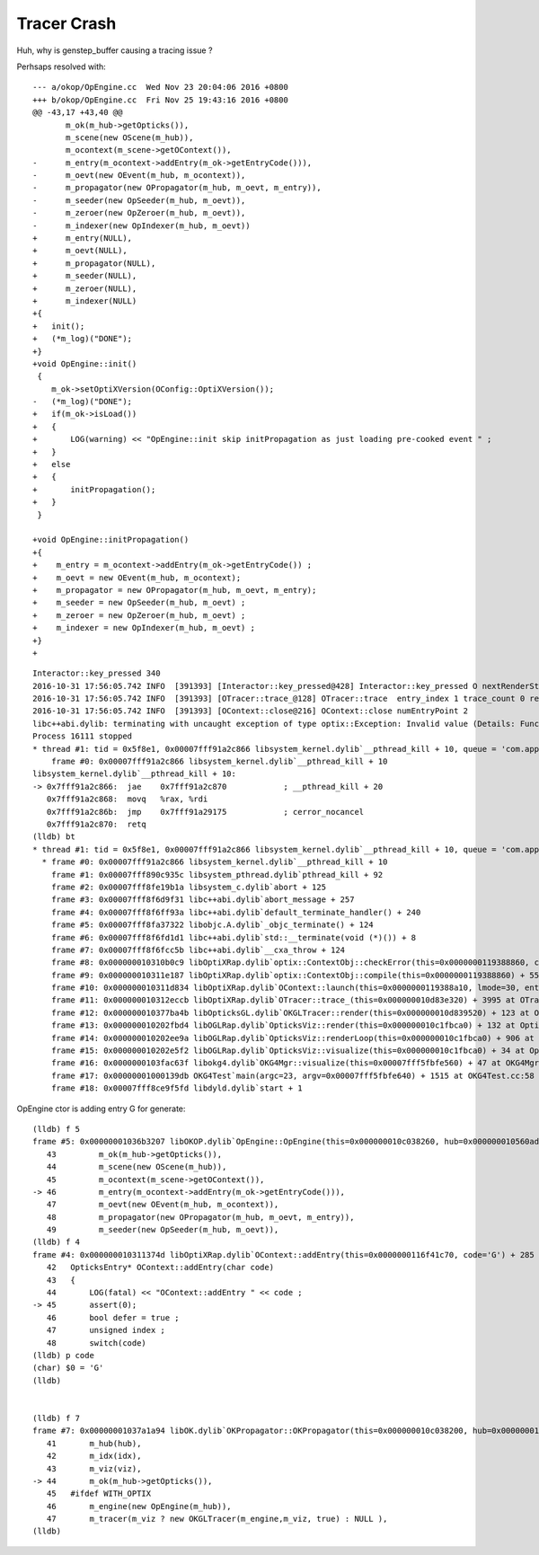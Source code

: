 Tracer Crash
==============

Huh, why is genstep_buffer causing a tracing issue ?

Perhsaps resolved with::

    --- a/okop/OpEngine.cc  Wed Nov 23 20:04:06 2016 +0800
    +++ b/okop/OpEngine.cc  Fri Nov 25 19:43:16 2016 +0800
    @@ -43,17 +43,40 @@
           m_ok(m_hub->getOpticks()),
           m_scene(new OScene(m_hub)),
           m_ocontext(m_scene->getOContext()),
    -      m_entry(m_ocontext->addEntry(m_ok->getEntryCode())),
    -      m_oevt(new OEvent(m_hub, m_ocontext)),
    -      m_propagator(new OPropagator(m_hub, m_oevt, m_entry)),
    -      m_seeder(new OpSeeder(m_hub, m_oevt)),
    -      m_zeroer(new OpZeroer(m_hub, m_oevt)),
    -      m_indexer(new OpIndexer(m_hub, m_oevt))
    +      m_entry(NULL),
    +      m_oevt(NULL),
    +      m_propagator(NULL),
    +      m_seeder(NULL),
    +      m_zeroer(NULL),
    +      m_indexer(NULL)
    +{
    +   init();
    +   (*m_log)("DONE");
    +}
    +void OpEngine::init()
     {
        m_ok->setOptiXVersion(OConfig::OptiXVersion()); 
    -   (*m_log)("DONE");
    +   if(m_ok->isLoad())
    +   {
    +       LOG(warning) << "OpEngine::init skip initPropagation as just loading pre-cooked event " ;
    +   }
    +   else
    +   {
    +       initPropagation(); 
    +   }
     }
     
    +void OpEngine::initPropagation()
    +{
    +    m_entry = m_ocontext->addEntry(m_ok->getEntryCode()) ;
    +    m_oevt = new OEvent(m_hub, m_ocontext);
    +    m_propagator = new OPropagator(m_hub, m_oevt, m_entry);
    +    m_seeder = new OpSeeder(m_hub, m_oevt) ;
    +    m_zeroer = new OpZeroer(m_hub, m_oevt) ;
    +    m_indexer = new OpIndexer(m_hub, m_oevt) ;
    +}
    +




::

    Interactor::key_pressed 340 
    2016-10-31 17:56:05.742 INFO  [391393] [Interactor::key_pressed@428] Interactor::key_pressed O nextRenderStyle 
    2016-10-31 17:56:05.742 INFO  [391393] [OTracer::trace_@128] OTracer::trace  entry_index 1 trace_count 0 resolution_scale 1 size(2880,1704) ZProj.zw (-1.00975,-142.111) front 0.6618,0.7442,-0.0906
    2016-10-31 17:56:05.742 INFO  [391393] [OContext::close@216] OContext::close numEntryPoint 2
    libc++abi.dylib: terminating with uncaught exception of type optix::Exception: Invalid value (Details: Function "RTresult _rtContextCompile(RTcontext)" caught exception: Initalization of non-primitive type genstep_buffer:  Buffer object, [1769674])
    Process 16111 stopped
    * thread #1: tid = 0x5f8e1, 0x00007fff91a2c866 libsystem_kernel.dylib`__pthread_kill + 10, queue = 'com.apple.main-thread', stop reason = signal SIGABRT
        frame #0: 0x00007fff91a2c866 libsystem_kernel.dylib`__pthread_kill + 10
    libsystem_kernel.dylib`__pthread_kill + 10:
    -> 0x7fff91a2c866:  jae    0x7fff91a2c870            ; __pthread_kill + 20
       0x7fff91a2c868:  movq   %rax, %rdi
       0x7fff91a2c86b:  jmp    0x7fff91a29175            ; cerror_nocancel
       0x7fff91a2c870:  retq   
    (lldb) bt
    * thread #1: tid = 0x5f8e1, 0x00007fff91a2c866 libsystem_kernel.dylib`__pthread_kill + 10, queue = 'com.apple.main-thread', stop reason = signal SIGABRT
      * frame #0: 0x00007fff91a2c866 libsystem_kernel.dylib`__pthread_kill + 10
        frame #1: 0x00007fff890c935c libsystem_pthread.dylib`pthread_kill + 92
        frame #2: 0x00007fff8fe19b1a libsystem_c.dylib`abort + 125
        frame #3: 0x00007fff8f6d9f31 libc++abi.dylib`abort_message + 257
        frame #4: 0x00007fff8f6ff93a libc++abi.dylib`default_terminate_handler() + 240
        frame #5: 0x00007fff8fa37322 libobjc.A.dylib`_objc_terminate() + 124
        frame #6: 0x00007fff8f6fd1d1 libc++abi.dylib`std::__terminate(void (*)()) + 8
        frame #7: 0x00007fff8f6fcc5b libc++abi.dylib`__cxa_throw + 124
        frame #8: 0x000000010310b0c9 libOptiXRap.dylib`optix::ContextObj::checkError(this=0x0000000119388860, code=RT_ERROR_INVALID_VALUE) const + 121 at optixpp_namespace.h:1840
        frame #9: 0x000000010311e187 libOptiXRap.dylib`optix::ContextObj::compile(this=0x0000000119388860) + 55 at optixpp_namespace.h:2376
        frame #10: 0x000000010311d834 libOptiXRap.dylib`OContext::launch(this=0x0000000119388a10, lmode=30, entry=1, width=2880, height=1704, times=0x000000010d83b7a0) + 660 at OContext.cc:268
        frame #11: 0x000000010312eccb libOptiXRap.dylib`OTracer::trace_(this=0x000000010d83e320) + 3995 at OTracer.cc:142
        frame #12: 0x000000010377ba4b libOpticksGL.dylib`OKGLTracer::render(this=0x000000010d839520) + 123 at OKGLTracer.cc:109
        frame #13: 0x000000010202fbd4 libOGLRap.dylib`OpticksViz::render(this=0x000000010c1fbca0) + 132 at OpticksViz.cc:401
        frame #14: 0x000000010202ee9a libOGLRap.dylib`OpticksViz::renderLoop(this=0x000000010c1fbca0) + 906 at OpticksViz.cc:443
        frame #15: 0x000000010202e5f2 libOGLRap.dylib`OpticksViz::visualize(this=0x000000010c1fbca0) + 34 at OpticksViz.cc:129
        frame #16: 0x0000000103fac63f libokg4.dylib`OKG4Mgr::visualize(this=0x00007fff5fbfe560) + 47 at OKG4Mgr.cc:110
        frame #17: 0x00000001000139db OKG4Test`main(argc=23, argv=0x00007fff5fbfe640) + 1515 at OKG4Test.cc:58
        frame #18: 0x00007fff8ce9f5fd libdyld.dylib`start + 1



OpEngine ctor is adding entry G for generate::

    (lldb) f 5
    frame #5: 0x00000001036b3207 libOKOP.dylib`OpEngine::OpEngine(this=0x000000010c038260, hub=0x000000010560ada0) + 247 at OpEngine.cc:46
       43         m_ok(m_hub->getOpticks()),
       44         m_scene(new OScene(m_hub)),
       45         m_ocontext(m_scene->getOContext()),
    -> 46         m_entry(m_ocontext->addEntry(m_ok->getEntryCode())),
       47         m_oevt(new OEvent(m_hub, m_ocontext)),
       48         m_propagator(new OPropagator(m_hub, m_oevt, m_entry)),
       49         m_seeder(new OpSeeder(m_hub, m_oevt)),
    (lldb) f 4
    frame #4: 0x000000010311374d libOptiXRap.dylib`OContext::addEntry(this=0x0000000116f41c70, code='G') + 285 at OContext.cc:45
       42   OpticksEntry* OContext::addEntry(char code)
       43   {
       44       LOG(fatal) << "OContext::addEntry " << code ; 
    -> 45       assert(0);
       46       bool defer = true ; 
       47       unsigned index ;
       48       switch(code)
    (lldb) p code
    (char) $0 = 'G'
    (lldb) 


    (lldb) f 7
    frame #7: 0x00000001037a1a94 libOK.dylib`OKPropagator::OKPropagator(this=0x000000010c038200, hub=0x000000010560ada0, idx=0x00000001087f8740, viz=0x00000001087f8e50) + 196 at OKPropagator.cc:44
       41       m_hub(hub),    
       42       m_idx(idx),
       43       m_viz(viz),    
    -> 44       m_ok(m_hub->getOpticks()),
       45   #ifdef WITH_OPTIX
       46       m_engine(new OpEngine(m_hub)),
       47       m_tracer(m_viz ? new OKGLTracer(m_engine,m_viz, true) : NULL ),
    (lldb) 



